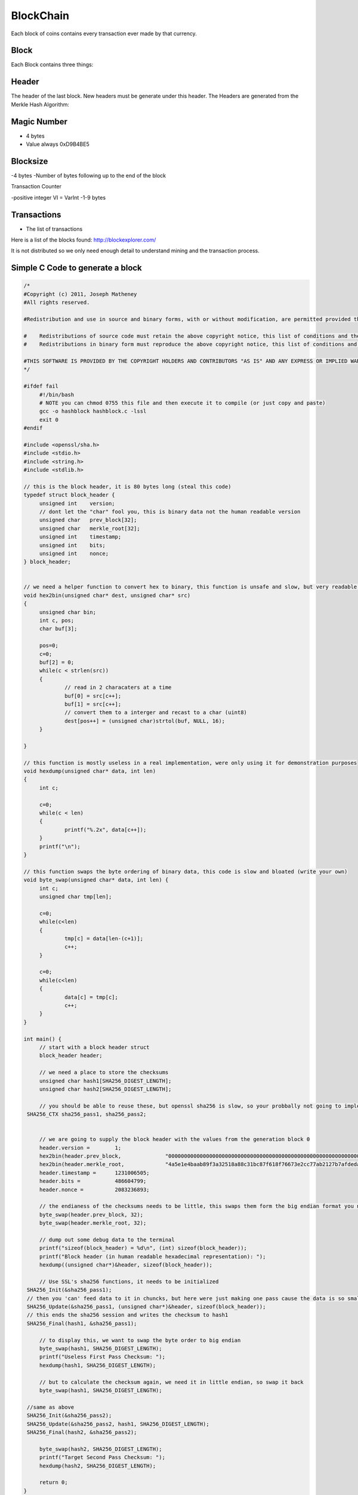 BlockChain
==========

Each block of coins contains every transaction ever made by that currency.

Block
-----

Each Block contains three things:

Header
------
The header of the last block. New headers must be generate under this header. The Headers are generated from the Merkle Hash Algorithm:

.. figure:: images/Merkle.jpg
   	   :scale: 60%

Magic Number
------------

- 4 bytes
- Value always 0xD9B4BE5

Blocksize
---------

-4 bytes
-Number of bytes following up to the end of the block

Transaction Counter

-positive integer VI = VarInt
-1-9 bytes

Transactions
------------

- The list of transactions

Here is a list of the blocks found: http://blockexplorer.com/

It is not distributed so we only need enough detail to 
understand mining and the transaction process.

Simple C Code to generate a block
---------------------------------

.. code-block:: c

   /*
   #Copyright (c) 2011, Joseph Matheney
   #All rights reserved.
 
   #Redistribution and use in source and binary forms, with or without modification, are permitted provided that the following conditions are met:
 
   #    Redistributions of source code must retain the above copyright notice, this list of conditions and the following disclaimer.
   #    Redistributions in binary form must reproduce the above copyright notice, this list of conditions and the following disclaimer in the documentation and/or other materials provided with the distribution.
 
   #THIS SOFTWARE IS PROVIDED BY THE COPYRIGHT HOLDERS AND CONTRIBUTORS "AS IS" AND ANY EXPRESS OR IMPLIED WARRANTIES, INCLUDING, BUT NOT LIMITED TO, THE IMPLIED WARRANTIES OF MERCHANTABILITY AND FITNESS FOR A PARTICULAR PURPOSE ARE DISCLAIMED. IN NO EVENT SHALL THE COPYRIGHT HOLDER OR CONTRIBUTORS BE LIABLE FOR ANY DIRECT, INDIRECT, INCIDENTAL, SPECIAL, EXEMPLARY, OR CONSEQUENTIAL DAMAGES (INCLUDING, BUT NOT LIMITED TO, PROCUREMENT OF SUBSTITUTE GOODS OR SERVICES; LOSS OF USE, DATA, OR PROFITS; OR BUSINESS INTERRUPTION) HOWEVER CAUSED AND ON ANY THEORY OF LIABILITY, WHETHER IN CONTRACT, STRICT LIABILITY, OR TORT (INCLUDING NEGLIGENCE OR OTHERWISE) ARISING IN ANY WAY OUT OF THE USE OF THIS SOFTWARE, EVEN IF ADVISED OF THE POSSIBILITY OF SUCH DAMAGE.
   */
 
   #ifdef fail
        #!/bin/bash
        # NOTE you can chmod 0755 this file and then execute it to compile (or just copy and paste)
        gcc -o hashblock hashblock.c -lssl
        exit 0
   #endif
 
   #include <openssl/sha.h>
   #include <stdio.h>
   #include <string.h>
   #include <stdlib.h>
 
   // this is the block header, it is 80 bytes long (steal this code)
   typedef struct block_header {
        unsigned int    version;
        // dont let the "char" fool you, this is binary data not the human readable version
        unsigned char   prev_block[32];
        unsigned char   merkle_root[32];
        unsigned int    timestamp;
        unsigned int    bits;
        unsigned int    nonce;
   } block_header;
 
 
   // we need a helper function to convert hex to binary, this function is unsafe and slow, but very readable (write something better)
   void hex2bin(unsigned char* dest, unsigned char* src)
   {
        unsigned char bin;
        int c, pos;
        char buf[3];
 
        pos=0;
        c=0;
        buf[2] = 0;
        while(c < strlen(src))
        {
                // read in 2 characaters at a time
                buf[0] = src[c++];
                buf[1] = src[c++];
                // convert them to a interger and recast to a char (uint8)
                dest[pos++] = (unsigned char)strtol(buf, NULL, 16);
        }
       
   }
 
   // this function is mostly useless in a real implementation, were only using it for demonstration purposes
   void hexdump(unsigned char* data, int len)
   {
        int c;
       
        c=0;
        while(c < len)
        {
                printf("%.2x", data[c++]);
        }
        printf("\n");
   }
 
   // this function swaps the byte ordering of binary data, this code is slow and bloated (write your own)
   void byte_swap(unsigned char* data, int len) {
        int c;
        unsigned char tmp[len];
       
        c=0;
        while(c<len)
        {
                tmp[c] = data[len-(c+1)];
                c++;
        }
       
        c=0;
        while(c<len)
        {
                data[c] = tmp[c];
                c++;
        }
   }
 
   int main() {
        // start with a block header struct
        block_header header;
       
        // we need a place to store the checksums
        unsigned char hash1[SHA256_DIGEST_LENGTH];
        unsigned char hash2[SHA256_DIGEST_LENGTH];
       
        // you should be able to reuse these, but openssl sha256 is slow, so your probbally not going to implement this anyway
    SHA256_CTX sha256_pass1, sha256_pass2;
 
 
        // we are going to supply the block header with the values from the generation block 0
        header.version =        1;
        hex2bin(header.prev_block,              "0000000000000000000000000000000000000000000000000000000000000000");
        hex2bin(header.merkle_root,             "4a5e1e4baab89f3a32518a88c31bc87f618f76673e2cc77ab2127b7afdeda33b");
        header.timestamp =      1231006505;
        header.bits =           486604799;
        header.nonce =          2083236893;
       
        // the endianess of the checksums needs to be little, this swaps them form the big endian format you normally see in block explorer
        byte_swap(header.prev_block, 32);
        byte_swap(header.merkle_root, 32);
       
        // dump out some debug data to the terminal
        printf("sizeof(block_header) = %d\n", (int) sizeof(block_header));
        printf("Block header (in human readable hexadecimal representation): ");
        hexdump((unsigned char*)&header, sizeof(block_header));
 
        // Use SSL's sha256 functions, it needs to be initialized
    SHA256_Init(&sha256_pass1);
    // then you 'can' feed data to it in chuncks, but here were just making one pass cause the data is so small
    SHA256_Update(&sha256_pass1, (unsigned char*)&header, sizeof(block_header));
    // this ends the sha256 session and writes the checksum to hash1
    SHA256_Final(hash1, &sha256_pass1);
       
        // to display this, we want to swap the byte order to big endian
        byte_swap(hash1, SHA256_DIGEST_LENGTH);
        printf("Useless First Pass Checksum: ");
        hexdump(hash1, SHA256_DIGEST_LENGTH);
 
        // but to calculate the checksum again, we need it in little endian, so swap it back
        byte_swap(hash1, SHA256_DIGEST_LENGTH);
       
    //same as above
    SHA256_Init(&sha256_pass2);
    SHA256_Update(&sha256_pass2, hash1, SHA256_DIGEST_LENGTH);
    SHA256_Final(hash2, &sha256_pass2);
       
        byte_swap(hash2, SHA256_DIGEST_LENGTH);
        printf("Target Second Pass Checksum: ");
        hexdump(hash2, SHA256_DIGEST_LENGTH);
 
        return 0;
   } 

Once a block is generated it is added to the chain of blocks that preceds it, and it becomes eligable for transaction.

The BlockChain is a series of blocks that are tied together in series. Here is the original image from Nakamoto’s paper:

.. figure:: images/BlockChain.jpg
   	   :scale: 60%

